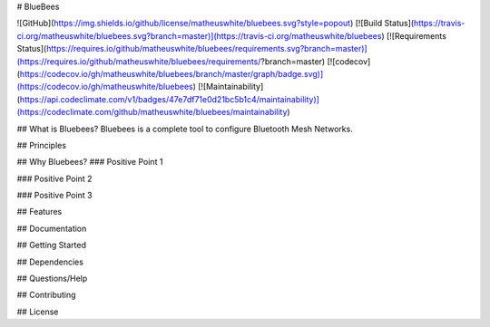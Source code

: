 # BlueBees

![GitHub](https://img.shields.io/github/license/matheuswhite/bluebees.svg?style=popout)
[![Build Status](https://travis-ci.org/matheuswhite/bluebees.svg?branch=master)](https://travis-ci.org/matheuswhite/bluebees)
[![Requirements Status](https://requires.io/github/matheuswhite/bluebees/requirements.svg?branch=master)](https://requires.io/github/matheuswhite/bluebees/requirements/?branch=master)
[![codecov](https://codecov.io/gh/matheuswhite/bluebees/branch/master/graph/badge.svg)](https://codecov.io/gh/matheuswhite/bluebees)
[![Maintainability](https://api.codeclimate.com/v1/badges/47e7df71e0d21bc5b1c4/maintainability)](https://codeclimate.com/github/matheuswhite/bluebees/maintainability)

## What is Bluebees?
Bluebees is a complete tool to configure Bluetooth Mesh Networks.

## Principles

## Why Bluebees?
### Positive Point 1

### Positive Point 2

### Positive Point 3

## Features

## Documentation

## Getting Started

## Dependencies

## Questions/Help

## Contributing

## License


